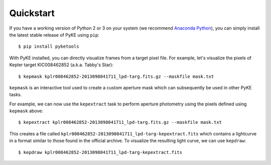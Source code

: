 Quickstart
----------

If you have a working version of Python 2 or 3 on your system
(we recommend `Anaconda Python <https://www.continuum.io/downloads>`_),
you can simply install the latest stable release of PyKE using ``pip``::

    $ pip install pyketools

With PyKE installed, you can directly visualize frames from a target pixel file.
For example, let's visualize the pixels of Kepler target KIC008462852
(a.k.a. Tabby's Star)::

    $ kepmask kplr008462852-2013098041711_lpd-targ.fits.gz --maskfile mask.txt

.. image:: _static/images/readme/kepmask.png

``kepmask`` is an interactive tool used to create a custom
aperture mask which can subsequently be used in other PyKE tasks.

For example, we can now use the ``kepextract`` task to perform aperture photometry using the pixels defined using ``kepmask`` above::

    $ kepextract kplr008462852-2013098041711_lpd-targ.fits.gz --maskfile mask.txt

This creates a file called ``kplr008462852-2013098041711_lpd-targ-kepextract.fits`` which contains a lightcurve in a format similar to those found in the official archive.
To visualize the resulting light curve, we can use ``kepdraw``::

    $ kepdraw kplr008462852-2013098041711_lpd-targ-kepextract.fits

.. image:: _static/images/readme/kepdraw.png
